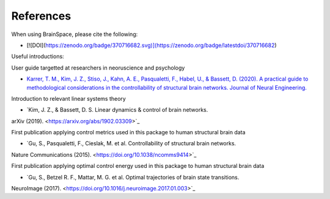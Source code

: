 .. _references:

References
==============================

When using BrainSpace, please cite the following:

* [![DOI](https://zenodo.org/badge/370716682.svg)](https://zenodo.org/badge/latestdoi/370716682)

Useful introductions: 

User guide targetted at researchers in neoruscience and psychology

* `Karrer, T. M., Kim, J. Z., Stiso, J., Kahn, A. E., Pasqualetti, F., Habel, U., & Bassett, D. (2020). A practical guide to methodological considerations in the controllability of structural brain networks. Journal of Neural Engineering. <https://doi.org/10.1088/1741-2552/ab6e8b>`_

Introduction to relevant linear systems theory

* `Kim, J. Z., & Bassett, D. S. Linear dynamics & control of brain networks.
arXiv (2019). <https://arxiv.org/abs/1902.03309>`_

First publication applying control metrics used in this package to human structural brain data

* `Gu, S., Pasqualetti, F., Cieslak, M. et al. Controllability of structural brain networks.
Nature Communications (2015). <https://doi.org/10.1038/ncomms9414>`_

First publication applying optimal control energy used in this package to human structural brain data


* `Gu, S., Betzel R. F., Mattar, M. G. et al. Optimal trajectories of brain state transitions.
NeuroImage (2017). <https://doi.org/10.1016/j.neuroimage.2017.01.003>`_
